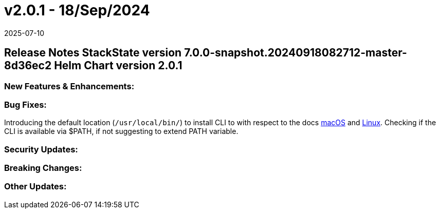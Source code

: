 = v2.0.1 - 18/Sep/2024
:revdate: 2025-07-10
:page-revdate: {revdate}
:description: SUSE Observability Self-hosted

== Release Notes StackState version 7.0.0-snapshot.20240918082712-master-8d36ec2 Helm Chart version 2.0.1

=== New Features & Enhancements:

=== Bug Fixes:

Introducing the default location (`/usr/local/bin/`) to install CLI to with respect to the docs https://docs.stackstate.com/cli/cli-sts#_macos[macOS] and https://docs.stackstate.com/cli/cli-sts#_linux[Linux]. Checking if the CLI is available via $PATH, if not suggesting to extend PATH variable.

=== Security Updates:

=== Breaking Changes:

=== Other Updates:
